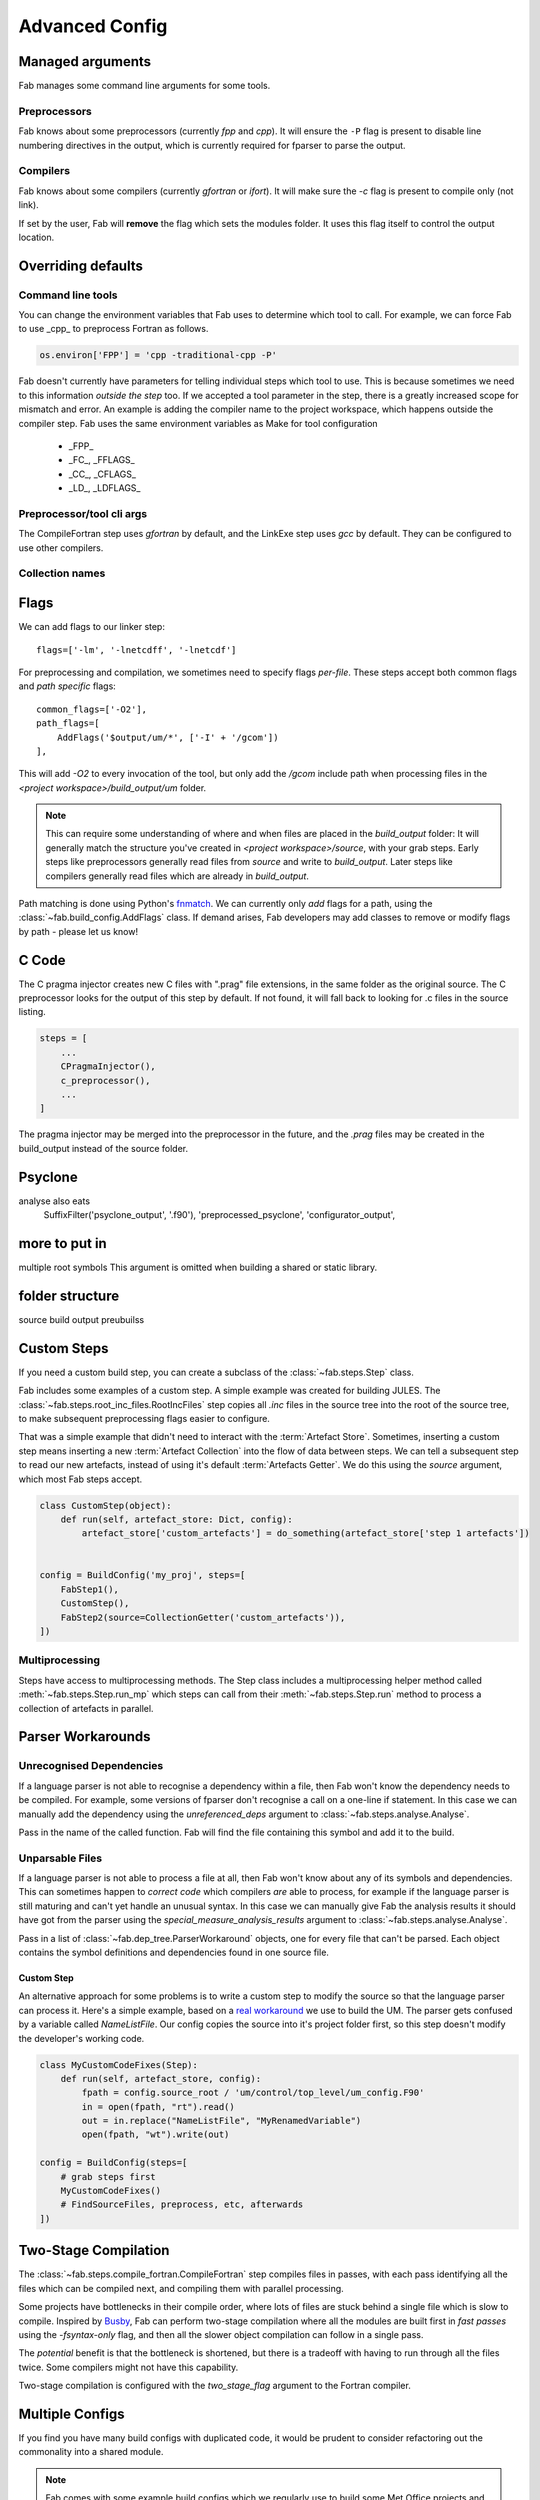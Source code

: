 .. _Advanced Config:

Advanced Config
***************


Managed arguments
=================
Fab manages some command line arguments for some tools.

Preprocessors
-------------
Fab knows about some preprocessors (currently *fpp* and *cpp*).
It will ensure the ``-P`` flag is present to disable line numbering directives in the output,
which is currently required for fparser to parse the output.

Compilers
---------
Fab knows about some compilers (currently *gfortran* or *ifort*).
It will make sure the `-c` flag is present to compile only (not link).

If set by the user, Fab will **remove** the flag which sets the modules folder.
It uses this flag itself to control the output location.


.. _Overriding default collections:

Overriding defaults
===================

Command line tools
------------------
You can change the environment variables that Fab uses to determine which tool to call.
For example, we can force Fab to use _cpp_ to preprocess Fortran as follows.

.. code-block::

    os.environ['FPP'] = 'cpp -traditional-cpp -P'

Fab doesn't currently have parameters for telling individual steps which tool to use.
This is because sometimes we need to this information *outside the step* too.
If we accepted a tool parameter in the step, there is a greatly increased scope for mismatch and error.
An example is adding the compiler name to the project workspace, which happens outside the compiler step.
Fab uses the same environment variables as Make for tool configuration
 * _FPP_
 * _FC_, _FFLAGS_
 * _CC_, _CFLAGS_
 * _LD_, _LDFLAGS_

Preprocessor/tool cli args
--------------------------

The CompileFortran step uses *gfortran* by default,
and the LinkExe step uses *gcc* by default.
They can be configured to use other compilers.

Collection names
----------------




.. _Advanced Flags:

Flags
=====
We can add flags to our linker step::

    flags=['-lm', '-lnetcdff', '-lnetcdf']

For preprocessing and compilation, we sometimes need to specify flags *per-file*.
These steps accept both common flags and *path specific* flags::

    common_flags=['-O2'],
    path_flags=[
        AddFlags('$output/um/*', ['-I' + '/gcom'])
    ],

This will add `-O2` to every invocation of the tool, but only add the */gcom* include path when processing
files in the *<project workspace>/build_output/um* folder.

.. note::
    This can require some understanding of where and when files are placed in the *build_output* folder:
    It will generally match the structure you've created in *<project workspace>/source*, with your grab steps.
    Early steps like preprocessors generally read files from *source* and write to *build_output*.
    Later steps like compilers generally read files which are already in *build_output*.

Path matching is done using Python's `fnmatch <https://docs.python.org/3.10/library/fnmatch.html#fnmatch.fnmatch>`_.
We can currently only *add* flags for a path, using the :class:`~fab.build_config.AddFlags` class.
If demand arises, Fab developers may add classes to remove or modify flags by path - please let us know!


.. _Advanced C Code:

C Code
======
The C pragma injector creates new C files with ".prag" file extensions, in the same folder as the original source.
The C preprocessor looks for the output of this step by default.
If not found, it will fall back to looking for .c files in the source listing.

.. code-block::

        steps = [
            ...
            CPragmaInjector(),
            c_preprocessor(),
            ...
        ]

The pragma injector may be merged into the preprocessor in the future,
and the *.prag* files may be created in the build_output instead of the source folder.


Psyclone
========
analyse also eats
    SuffixFilter('psyclone_output', '.f90'),
    'preprocessed_psyclone',
    'configurator_output',


more to put in
==============
multiple root symbols
This argument is omitted when building a shared or static library.



folder structure
================
source
build output
preubuilss


Custom Steps
============
If you need a custom build step, you can create a subclass of the :class:`~fab.steps.Step` class.

Fab includes some examples of a custom step. A simple example was created for building JULES.
The :class:`~fab.steps.root_inc_files.RootIncFiles` step copies all `.inc` files in the source tree
into the root of the source tree, to make subsequent preprocessing flags easier to configure.

That was a simple example that didn't need to interact with the :term:`Artefact Store`.
Sometimes, inserting a custom step means inserting a new :term:`Artefact Collection` into the flow of data between
steps. We can tell a subsequent step to read our new artefacts, instead of using it's default :term:`Artefacts Getter`.
We do this using the `source` argument, which most Fab steps accept.

.. code-block::

    class CustomStep(object):
        def run(self, artefact_store: Dict, config):
            artefact_store['custom_artefacts'] = do_something(artefact_store['step 1 artefacts'])


    config = BuildConfig('my_proj', steps=[
        FabStep1(),
        CustomStep(),
        FabStep2(source=CollectionGetter('custom_artefacts')),
    ])


Multiprocessing
---------------

Steps have access to multiprocessing methods.
The Step class includes a multiprocessing helper method called :meth:`~fab.steps.Step.run_mp` which steps can call
from their :meth:`~fab.steps.Step.run` method to process a collection of artefacts in parallel.


Parser Workarounds
==================

Unrecognised Dependencies
-------------------------
If a language parser is not able to recognise a dependency within a file,
then Fab won't know the dependency needs to be compiled.
For example, some versions of fparser don't recognise a call on a one-line if statement.
In this case we can manually add the dependency using the `unreferenced_deps` argument to
:class:`~fab.steps.analyse.Analyse`.

Pass in the name of the called function.
Fab will find the file containing this symbol and add it to the build.

.. code-block::
    :linenos:
    :emphasize-lines: 3

    config.steps = [
        ...
        Analyse(root_symbol='my_prog', unreferenced_deps=['my_func'])
        ...
    ]

Unparsable Files
----------------
If a language parser is not able to process a file at all,
then Fab won't know about any of its symbols and dependencies.
This can sometimes happen to *correct code* which compilers *are* able to process,
for example if the language parser is still maturing and can't yet handle an unusual syntax.
In this case we can manually give Fab the analysis results it should have got from the parser
using the `special_measure_analysis_results` argument to :class:`~fab.steps.analyse.Analyse`.

Pass in a list of :class:`~fab.dep_tree.ParserWorkaround` objects, one for every file that can't be parsed.
Each object contains the symbol definitions and dependencies found in one source file.

.. code-block::
    :emphasize-lines: 3-10

    config.steps = [
        ...
        Analyse(
            root_symbol='my_prog',
            special_measure_analysis_results=[
                ParserWorkaround(
                    fpath=Path(config.build_output / "casim/lookup.f90"),
                    module_defs={'my_mod'}, symbol_defs={'my_func'},
                    module_deps={'other_mod'}, symbol_deps={'other_func'}),
            ])
        ...
    ]

Custom Step
^^^^^^^^^^^
An alternative approach for some problems is to write a custom step to modify the source so that the language
parser can process it. Here's a simple example, based on a
`real workaround <https://github.com/metomi/fab/blob/216e00253ede22bfbcc2ee9b2e490d8c40421e5d/run_configs/um/build_um.py#L268-L290>`_
we use to build the UM. The parser gets confused by a variable called `NameListFile`. Our config copies the source
into it's project folder first, so this step doesn't modify the developer's working code.

.. code-block::

    class MyCustomCodeFixes(Step):
        def run(self, artefact_store, config):
            fpath = config.source_root / 'um/control/top_level/um_config.F90'
            in = open(fpath, "rt").read()
            out = in.replace("NameListFile", "MyRenamedVariable")
            open(fpath, "wt").write(out)

    config = BuildConfig(steps=[
        # grab steps first
        MyCustomCodeFixes()
        # FindSourceFiles, preprocess, etc, afterwards
    ])


Two-Stage Compilation
=====================
The :class:`~fab.steps.compile_fortran.CompileFortran` step compiles files in passes,
with each pass identifying all the files which can be compiled next, and compiling them with parallel processing.

Some projects have bottlenecks in their compile order, where lots of files are stuck behind a single file
which is slow to compile. Inspired by `Busby <https://www.osti.gov/biblio/1393322>`_, Fab can perform two-stage
compilation where all the modules are built first in *fast passes* using the `-fsyntax-only` flag,
and then all the slower object compilation can follow in a single pass.

The *potential* benefit is that the bottleneck is shortened, but there is a tradeoff with having to run through
all the files twice. Some compilers might not have this capability.

Two-stage compilation is configured with the `two_stage_flag` argument to the Fortran compiler.


Multiple Configs
================
If you find you have many build configs with duplicated code, it would be prudent to consider refactoring out
the commonality into a shared module.

.. note::

    Fab comes with some example build configs which we regularly use to build some Met Office projects
    and test Fab.

In Fab's `example run configs <https://github.com/metomi/fab/tree/master/run_configs>`_,
we have two build scripts to compile GCOM into a shared and static library.
Much of the config for these two scripts is identical,
with just a single compile flag and the final step being different.
We extracted the common steps into
`gcom_build_steps.py <https://github.com/metomi/fab/blob/master/run_configs/gcom/gcom_build_steps.py>`_
and used them in
`build_gcom_ar.py <https://github.com/metomi/fab/blob/master/run_configs/gcom/build_gcom_ar.py>`_
and
`build_gcom_so.py <https://github.com/metomi/fab/blob/master/run_configs/gcom/build_gcom_so.py>`_.


Separate grab and build scripts
===============================
If you are building many versions of a project from the same source,
you may wish to grab from your repo in a separate script.
In this case your grab script might only contain a single step.
You could import your grab config to find out where it put the source.

.. code-block::
    :caption: my_grab.py

    #!/usr/bin/env python3

    from fab.build_config import BuildConfig
    from fab.steps.grab import GrabFcm

    def my_grab_config(revision):
        return BuildConfig(
            project_label=f'my source {revision}',
            steps=[GrabFcm(src=my_repo, revision=revision)],
        )


    if __name__ == '__main__':
        my_grab_config(revision='v1.0').run()


.. code-block::
    :caption: my_build.py
    :emphasize-lines: 18

    #!/usr/bin/env python3

    from fab.steps.analyse import Analyse
    from fab.steps.compile_fortran import CompileFortran
    from fab.steps.find_source_files import FindSourceFiles
    from fab.steps.grab import GrabFolder
    from fab.steps.link import LinkExe
    from fab.steps.preprocess import fortran_preprocessor

    from my_grab import my_grab_config

    def my_ar_config(revision, compiler=None):
        compiler, _ = get_fortran_compiler(compiler)

        config = BuildConfig(
            project_label=f'my build {revision} {compiler}',
            steps=[
                GrabFolder(src=my_grab_config(revision=revision).source_root),
                FindSourceFiles(),
                fortran_preprocessor(),
                Analyse(),
                CompileFortran(),
                LinkExe(),
            ],
        )

        return config

    if __name__ == '__main__':
        my_build_config(revision='v1.0').run()
